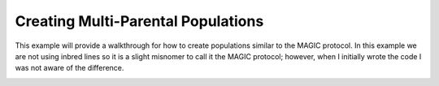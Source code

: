 
.. _creating_multi_parental_populations:

###################################
Creating Multi-Parental Populations
###################################

This example will provide a walkthrough for how to create populations similar
to the MAGIC protocol. In this example we are not using inbred lines so it is
a slight misnomer to call it the MAGIC protocol; however, when I initially
wrote the code I was not aware of the difference.

.. _module_imports:

.. code-block:: python
   :caption: Required modules

   >>> import simuOpt
   >>> simuOpt.setOptions(alleleType='short', quiet=True)
   >>> import simuPOP as sim
   >>> import pandas as pd, import numpy as np
   >>> from saegus import breed

